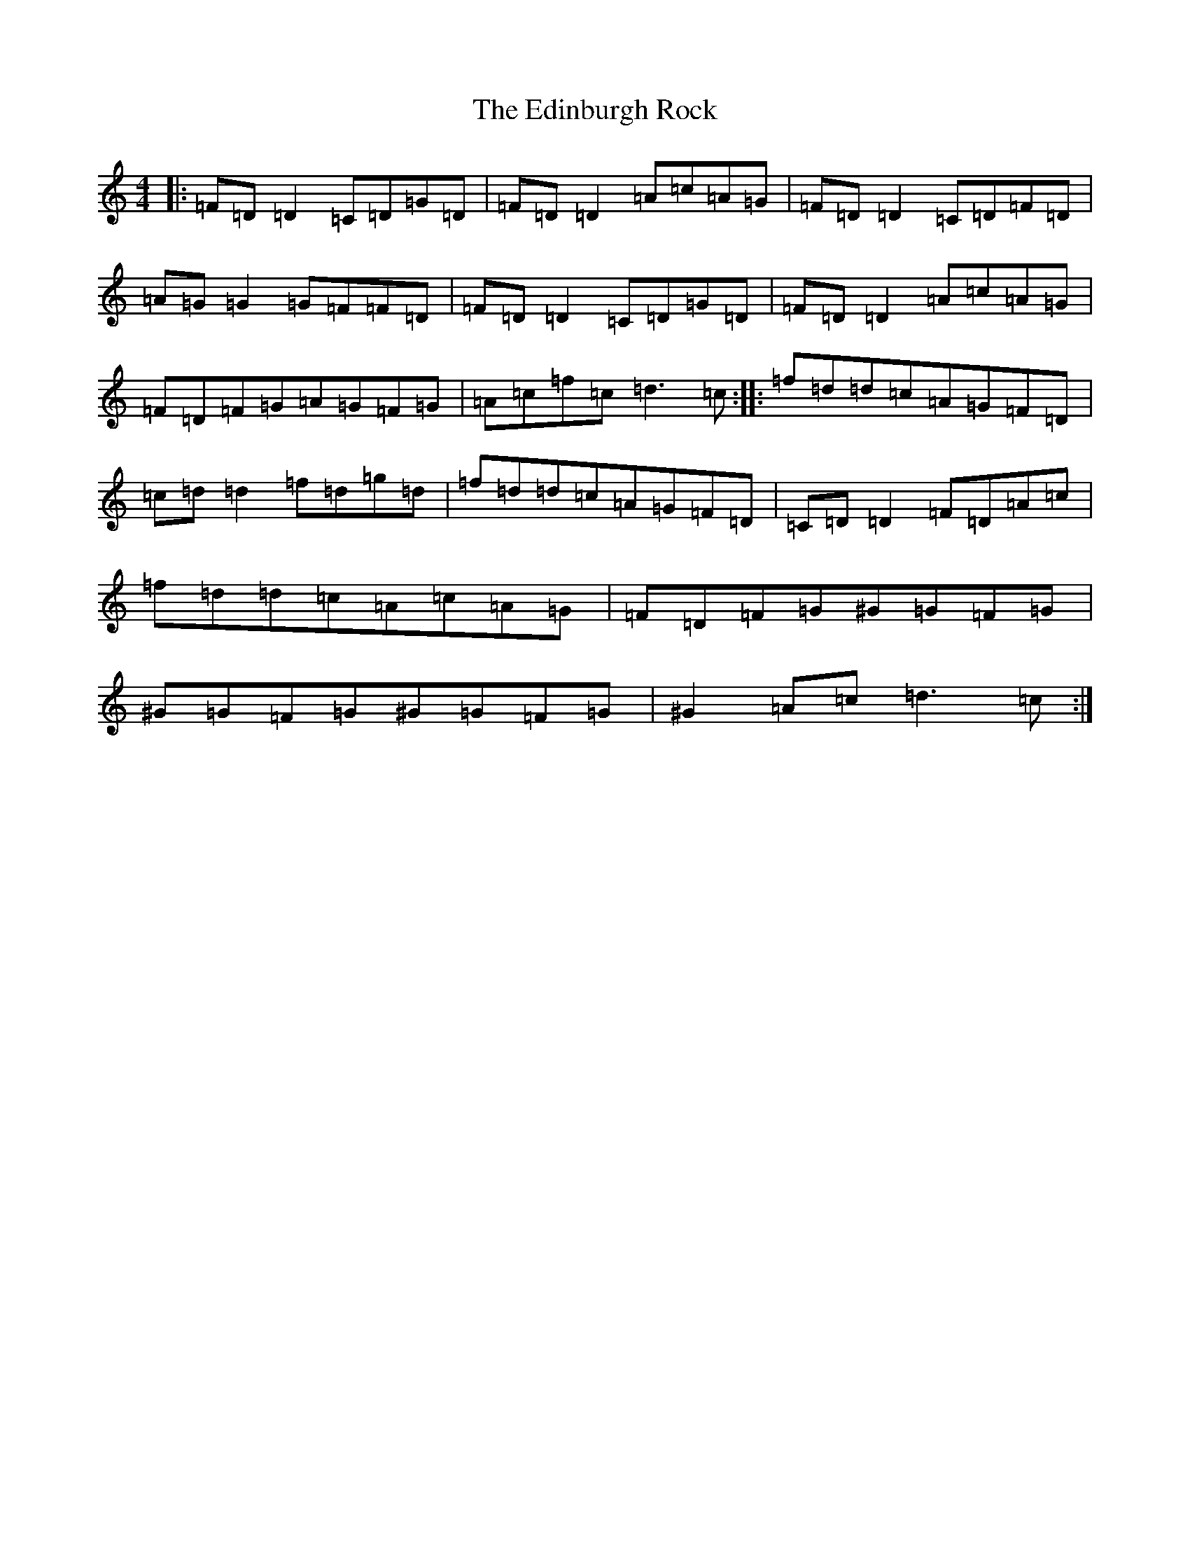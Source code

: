 X: 6012
T: Edinburgh Rock, The
S: https://thesession.org/tunes/5450#setting5450
R: reel
M:4/4
L:1/8
K: C Major
|:=F=D=D2=C=D=G=D|=F=D=D2=A=c=A=G|=F=D=D2=C=D=F=D|=A=G=G2=G=F=F=D|=F=D=D2=C=D=G=D|=F=D=D2=A=c=A=G|=F=D=F=G=A=G=F=G|=A=c=f=c=d3=c:||:=f=d=d=c=A=G=F=D|=c=d=d2=f=d=g=d|=f=d=d=c=A=G=F=D|=C=D=D2=F=D=A=c|=f=d=d=c=A=c=A=G|=F=D=F=G^G=G=F=G|^G=G=F=G^G=G=F=G|^G2=A=c=d3=c:|